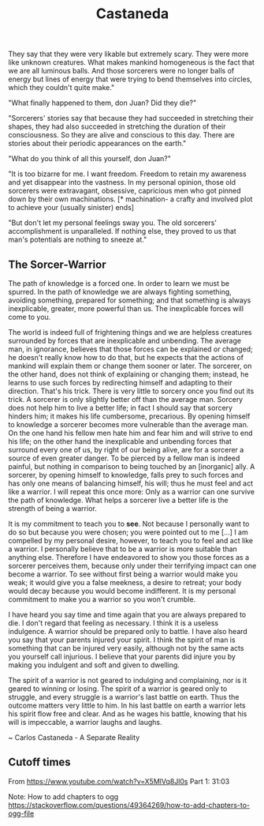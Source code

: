 :PROPERTIES:
:ID:       75fa29e7-7c2b-459d-9dfa-0626df4f5d00
:END:
#+title: Castaneda

They say that they were very likable but extremely scary. They were more like unknown creatures. What makes mankind homogeneous is the fact that we are all luminous balls. And those sorcerers were no longer balls of energy but lines of energy that were trying to bend themselves into circles, which they couldn't quite make."

"What finally happened to them, don Juan? Did they die?"

"Sorcerers' stories say that because they had succeeded in stretching their shapes, they had also succeeded in stretching the duration of their consciousness. So they are alive and conscious to this day. There are stories about their periodic appearances on the earth."

"What do you think of all this yourself, don Juan?"

"It is too bizarre for me. I want freedom. Freedom to retain my awareness and yet disappear into the vastness. In my personal opinion, those old sorcerers were extravagant, obsessive, capricious men who got pinned down by their own machinations. [* machination- a crafty and involved plot to achieve your (usually sinister) ends]

"But don't let my personal feelings sway you. The old sorcerers' accomplishment is unparalleled. If nothing else, they proved to us that man's potentials are nothing to sneeze at."

** The Sorcer-Warrior
The path of knowledge is a forced one. In order to learn we must be spurred. In the path of knowledge we are always fighting something, avoiding something, prepared for something; and that something is always inexplicable, greater, more powerful than us. The inexplicable forces will come to you.

The world is indeed full of frightening things and we are helpless creatures surrounded by forces that are inexplicable and unbending. The average man, in ignorance, believes that those forces can be explained or changed; he doesn't really know how to do that, but he expects that the actions of mankind will explain them or change them sooner or later. The sorcerer, on the other hand, does not think of explaining or changing them; instead, he learns to use such forces by redirecting himself and adapting to their direction. That's his trick. There is very little to sorcery once you find out its trick. A sorcerer is only slightly better off than the average man. Sorcery does not help him to live a better life; in fact I should say that sorcery hinders him; it makes his life cumbersome, precarious. By opening himself to knowledge a sorcerer becomes more vulnerable than the average man. On the one hand his fellow men hate him and fear him and will strive to end his life; on the other hand the inexplicable and unbending forces that surround every one of us, by right of our being alive, are for a sorcerer a source of even greater danger. To be pierced by a fellow man is indeed painful, but nothing in comparison to being touched by an [inorganic] ally. A sorcerer, by opening himself to knowledge, falls prey to such forces and has only one means of balancing himself, his will; thus he must feel and act like a warrior. I will repeat this once more: Only as a warrior can one survive the path of knowledge. What helps a sorcerer live a better life is the strength of being a warrior.

It is my commitment to teach you to *see*. Not because I personally want to do so but because you were chosen; you were pointed out to me [...] I am compelled by my personal desire, however, to teach you to feel and act like a warrior. I personally believe that to be a warrior is more suitable than anything else. Therefore I have endeavored to show you those forces as a sorcerer perceives them, because only under their terrifying impact can one become a warrior. To see without first being a warrior would make you weak; it would give you a false meekness, a desire to retreat; your body would decay because you would become indifferent. It is my personal commitment to make you a warrior so you won't crumble.

I have heard you say time and time again that you are always prepared to die. I don't regard that feeling as necessary. I think it is a useless indulgence. A warrior should be prepared only to battle. I have also heard you say that your parents injured your spirit. I think the spirit of man is something that can be injured very easily, although not by the same acts you yourself call injurious. I believe that your parents did injure you by making you indulgent and soft and given to dwelling.

The spirit of a warrior is not geared to indulging and complaining, nor is it geared to winning or losing. The spirit of a warrior is geared only to struggle, and every struggle is a warrior's last battle on earth. Thus the outcome matters very little to him. In his last battle on earth a warrior lets his spirit flow free and clear. And as he wages his battle, knowing that his will is impeccable, a warrior laughs and laughs.

~ Carlos Castaneda - A Separate Reality


** Cutoff times
From https://www.youtube.com/watch?v=X5MlVq8Jl0s
Part 1: 31:03

Note: How to add chapters to ogg
https://stackoverflow.com/questions/49364269/how-to-add-chapters-to-ogg-file


